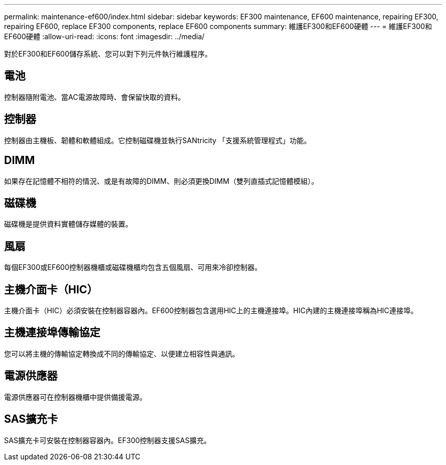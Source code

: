 ---
permalink: maintenance-ef600/index.html 
sidebar: sidebar 
keywords: EF300 maintenance, EF600 maintenance, repairing EF300, repairing EF600, replace EF300 components, replace EF600 components 
summary: 維護EF300和EF600硬體 
---
= 維護EF300和EF600硬體
:allow-uri-read: 
:icons: font
:imagesdir: ../media/


[role="lead"]
對於EF300和EF600儲存系統、您可以對下列元件執行維護程序。



== 電池

控制器隨附電池、當AC電源故障時、會保留快取的資料。



== 控制器

控制器由主機板、韌體和軟體組成。它控制磁碟機並執行SANtricity 「支援系統管理程式」功能。



== DIMM

如果存在記憶體不相符的情況、或是有故障的DIMM、則必須更換DIMM（雙列直插式記憶體模組）。



== 磁碟機

磁碟機是提供資料實體儲存媒體的裝置。



== 風扇

每個EF300或EF600控制器機櫃或磁碟機櫃均包含五個風扇、可用來冷卻控制器。



== 主機介面卡（HIC）

主機介面卡（HIC）必須安裝在控制器容器內。EF600控制器包含選用HIC上的主機連接埠。HIC內建的主機連接埠稱為HIC連接埠。



== 主機連接埠傳輸協定

您可以將主機的傳輸協定轉換成不同的傳輸協定、以便建立相容性與通訊。



== 電源供應器

電源供應器可在控制器機櫃中提供備援電源。



== SAS擴充卡

SAS擴充卡可安裝在控制器容器內。EF300控制器支援SAS擴充。
